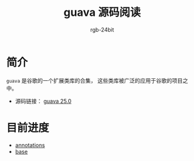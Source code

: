 #+TITLE:      guava 源码阅读
#+AUTHOR:     rgb-24bit
#+EMAIL:      rgb-24bit@foxmail.com

* 简介
  ~guava~ 是谷歌的一个扩展类库的合集， 这些类库被广泛的应用于谷歌的项目之中。

  + 源码链接： [[https://github.com/google/guava/tree/v25.0/guava/src/com/google/common][guava 25.0]]

* 目前进度
  + [[file:annotations.org][annotations]]
  + [[file:base.org][base]]
